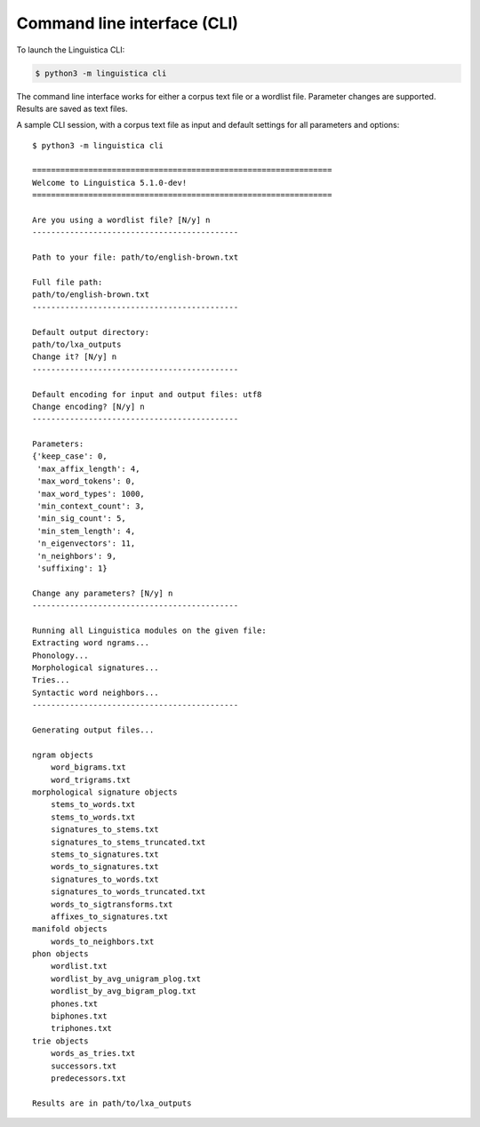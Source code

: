 .. _cli:

Command line interface (CLI)
============================

To launch the Linguistica CLI:

.. code-block:: bash

    $ python3 -m linguistica cli

The command line interface works for either a corpus text file or a wordlist
file. Parameter changes are supported. Results are saved as text files.

A sample CLI session,
with a corpus text file as input and default settings for all parameters and
options::

    $ python3 -m linguistica cli

    ================================================================
    Welcome to Linguistica 5.1.0-dev!
    ================================================================

    Are you using a wordlist file? [N/y] n
    --------------------------------------------

    Path to your file: path/to/english-brown.txt

    Full file path:
    path/to/english-brown.txt
    --------------------------------------------

    Default output directory:
    path/to/lxa_outputs
    Change it? [N/y] n
    --------------------------------------------

    Default encoding for input and output files: utf8
    Change encoding? [N/y] n
    --------------------------------------------

    Parameters:
    {'keep_case': 0,
     'max_affix_length': 4,
     'max_word_tokens': 0,
     'max_word_types': 1000,
     'min_context_count': 3,
     'min_sig_count': 5,
     'min_stem_length': 4,
     'n_eigenvectors': 11,
     'n_neighbors': 9,
     'suffixing': 1}

    Change any parameters? [N/y] n
    --------------------------------------------

    Running all Linguistica modules on the given file:
    Extracting word ngrams...
    Phonology...
    Morphological signatures...
    Tries...
    Syntactic word neighbors...
    --------------------------------------------

    Generating output files...

    ngram objects
        word_bigrams.txt
        word_trigrams.txt
    morphological signature objects
        stems_to_words.txt
        stems_to_words.txt
        signatures_to_stems.txt
        signatures_to_stems_truncated.txt
        stems_to_signatures.txt
        words_to_signatures.txt
        signatures_to_words.txt
        signatures_to_words_truncated.txt
        words_to_sigtransforms.txt
        affixes_to_signatures.txt
    manifold objects
        words_to_neighbors.txt
    phon objects
        wordlist.txt
        wordlist_by_avg_unigram_plog.txt
        wordlist_by_avg_bigram_plog.txt
        phones.txt
        biphones.txt
        triphones.txt
    trie objects
        words_as_tries.txt
        successors.txt
        predecessors.txt

    Results are in path/to/lxa_outputs


